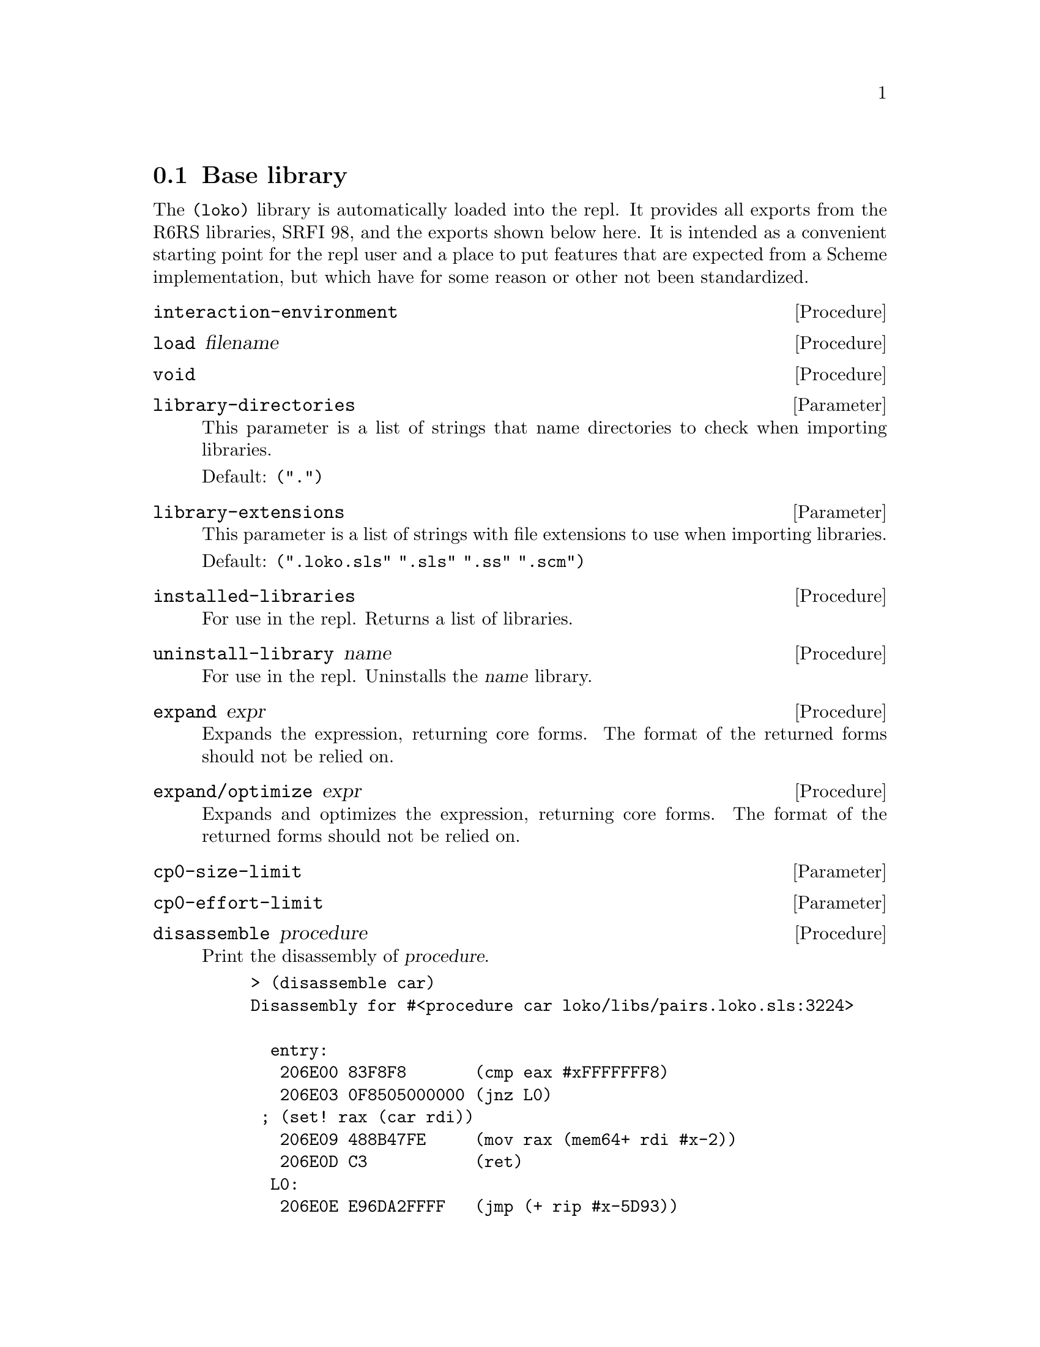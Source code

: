 @node Base library
@section Base library

The @code{(loko)} library is automatically loaded into the repl. It
provides all exports from the R6RS libraries, SRFI 98, and the exports
shown below here. It is intended as a convenient starting point for
the repl user and a place to put features that are expected from a
Scheme implementation, but which have for some reason or other not
been standardized.

@deffn Procedure interaction-environment
@end deffn

@deffn Procedure load filename
@end deffn

@deffn Procedure void
@end deffn

@defvr Parameter library-directories
This parameter is a list of strings that name directories to check
when importing libraries.

Default: @code{(".")}
@end defvr

@defvr Parameter library-extensions
This parameter is a list of strings with file extensions to use when
importing libraries.

Default: @code{(".loko.sls" ".sls" ".ss" ".scm")}
@end defvr

@deffn Procedure installed-libraries
For use in the repl. Returns a list of libraries.
@end deffn

@deffn Procedure uninstall-library name
For use in the repl. Uninstalls the @var{name} library.
@end deffn

@deffn Procedure expand expr
Expands the expression, returning core forms. The format of the
returned forms should not be relied on.
@end deffn

@deffn Procedure expand/optimize expr
Expands and optimizes the expression, returning core forms. The
format of the returned forms should not be relied on.
@end deffn

@defvr Parameter cp0-size-limit
@end defvr

@defvr Parameter cp0-effort-limit
@end defvr

@deffn Procedure disassemble procedure
Print the disassembly of @var{procedure}.

@example
> (disassemble car)
Disassembly for #<procedure car loko/libs/pairs.loko.sls:3224>

  entry:
   206E00 83F8F8       (cmp eax #xFFFFFFF8)
   206E03 0F8505000000 (jnz L0)
 ; (set! rax (car rdi))
   206E09 488B47FE     (mov rax (mem64+ rdi #x-2))
   206E0D C3           (ret)
  L0:
   206E0E E96DA2FFFF   (jmp (+ rip #x-5D93))
@end example
@end deffn

@deffn Procedure machine-type
The machine type that Loko is running on. This is a vector where the
first element is the CPU type @code{amd64} and the second is the system
environment (@code{linux} or @code{pc}).
@end deffn

@deffn Syntax time expr
Run the procedure @var{thunk} once with no arguments and print some
numbers of memory allocation and elapsed time.
@end deffn

@deffn Procedure time-it what thunk
This is the procedural version of @code{time}.
@end deffn

@deffn Procedure time-it* what iterations thunk
Run @var{thunk} repeatedly @var{iterations} times and print some bogus
statistics. The aim is that this procedure should be the best way to
do micro benchmarks.

@example
> (time-it* "fx+" 10000000 (lambda () (fx+ x 1)))
Timing fx+ to find the minimum cycle time:
New minimum is 1819 cycles with 10000000 iterations to go.
...
New minimum is 234 cycles with 6257346 iterations to go.

  The cycle count varied between 234 and 83160784
  (Arithmetic mean)      µ  = 248.75
  (Standard deviation)   σ  = 24.33
  (Population variance)  σ² = 592.08
                    min x_i = µ-.61σ
  Used 9736890 samples (263110 outliers discarded).
234
> (time-it* "+" 10000000 (lambda () (+ x 1)))
Timing + to find the minimum cycle time:
New minimum is 1751 cycles with 10000000 iterations to go.
...
New minimum is 240 cycles with 9968540 iterations to go.

  The cycle count varied between 240 and 84141254
  (Arithmetic mean)      µ  = 252.96
  (Standard deviation)   σ  = 30.46
  (Population variance)  σ² = 927.82
                    min x_i = µ-.43σ
  Used 9979862 samples (20138 outliers discarded).
240
@end example

Note that cp0 will optimize the thunk before it runs, so you may end
up benchmarking something other than what you thought. Check with
@code{expand/optimize}. If the code is entered in the REPL then you
also measure the overhead of @code{eval}.

Modern computers are notoriously difficult to get any consistent
results from. An improvement in cycles could be because the code
slightly moved in memory. See
@url{https://john.cs.olemiss.edu/~hcc/researchMethods/notes/localcopy/mytkowicz-wrong-data.pdf,
Producing Wrong Data Without Doing Anything Obviously Wrong} (2009,
Mytkowicz, et al). A more lively view of the problem is the
presentation @url{https://youtu.be/r-TLSBdHe1A, Performance Matters}
(2019, Emery Berger at Strange Loop).
@end deffn

@deffn Procedure open-output-string
Make a new string output port that accumulates characters in memory.
The accumulated string can be extracted with @code{get-output-string}.
@end deffn

@deffn Procedure get-output-string string-output-port
Extract the accumulated string in @code{string-output-port} and reset
it. Returns the string.
@end deffn

@deffn Procedure port-file-descriptor port
Get the file descriptor associated with @var{port}. Returns @code{#f}
if there is no associated file descriptor.
@end deffn

@deffn Procedure port-file-descriptor-set! port fd
Set the file descriptor associated with @var{port} to @var{fd}.

This procedure is primarily intended to allow custom ports to have
file descriptors. It is unspecified whether changing a port's file
descriptor affects the file descriptor used for subsequent operations
on the port.
@end deffn

@deffn Procedure gensym
Generate an uninterned symbol. These are symbols which are not
@code{eq?} to any other symbol.
@end deffn

@deffn Procedure make-parameter default-value [fender]
Create a new parameter object. Parameters are typically used to
implement dynamically scoped variables together with
@code{parameterize}. A parameter's current value can be queried by
calling it with no arguments and its value can be modified by calling
it with one argument, the new value.

The optional @var{fender} procedure is applied to the value whenever
the parameter is modified. The return value of @var{fender} is used in
place of the new value. A typical use of this procedure is to do some
type checks on the new value.
@end deffn

@deffn Syntax parameterize ((name value) ...) body ...
Parameterize rebinds the parameter @var{name} to @var{value} for the
dynamic extent of @var{body}. This means that while @var{body} is
running, @var{name} will be set to @var{value}. The value is possibly
filtered by a fender procedure.

Whenever the program leaves the body, either by a normal return or a
non-local exit (such as in a @code{guard} expression or by calling a
continuation created by @code{call/cc}), the value is reset to the
value it has outside of the body. If control reenters body, as in a
call to a continuation created inside the body, the parameter will
return to the value established by @code{parameterize}.

Although it has the same name, this syntax is a faster variant that is
not fully compatible with SRFI-39. This variant is very common in
Scheme implementations and matches the one used in e.g. Chez Scheme.
@end deffn

@c Local Variables:
@c TeX-master: "loko.texi"
@c End:
